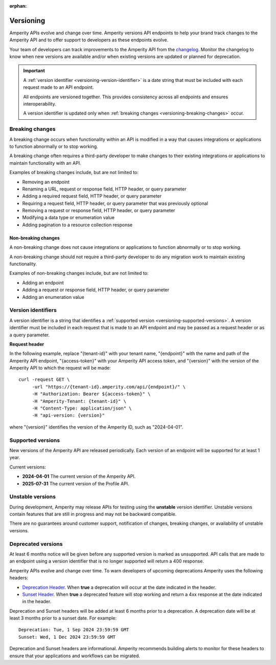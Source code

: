 .. https://docs.amperity.com/api/

:orphan:

.. meta::
    :description lang=en:
        Amperity versions API endpoints to help your brand track changes to the Amperity API and to offer support to developers as these endpoints evolve.

.. meta::
    :content class=swiftype name=body data-type=text:
        Amperity versions API endpoints to help your brand track changes to the Amperity API and to offer support to developers as these endpoints evolve.

.. meta::
    :content class=swiftype name=title data-type=string:
        Amperity API versions

==================================================
Versioning
==================================================

.. versioning-start

Amperity APIs evolve and change over time. Amperity versions API endpoints to help your brand track changes to the Amperity API and to offer support to developers as these endpoints evolve.

Your team of developers can track improvements to the Amperity API from the `changelog <https://docs.amperity.com/api/changelog.html>`__. Monitor the changelog to know when new versions are available and/or when existing versions are updated or planned for deprecation.

.. versioning-end

.. versioning-identifiers-start

.. important:: A :ref:`version identifier <versioning-version-identifier>` is a date string that must be included with each request made to an API endpoint.

   All endpoints are versioned together. This provides consistency across all endpoints and ensures interoperability.

   A version identifier is updated only when :ref:`breaking changes <versioning-breaking-changes>` occur.

.. versioning-identifiers-end


.. _versioning-breaking-changes:

Breaking changes
==================================================

.. versioning-breaking-changes-start

A breaking change occurs when functionality within an API is modified in a way that causes integrations or applications to function abnormally or to stop working.

A breaking change often requires a third-party developer to make changes to their existing integrations or applications to maintain functionality with an API.

.. versioning-breaking-changes-end

.. versioning-breaking-changes-examples-start

Examples of breaking changes include, but are not limited to:

* Removing an endpoint
* Renaming a URL, request or response field, HTTP header, or query parameter
* Adding a required request field, HTTP header, or query parameter
* Requiring a request field, HTTP header, or query parameter that was previously optional
* Removing a request or response field, HTTP header, or query parameter
* Modifying a data type or enumeration value
* Adding pagination to a resource collection response

.. versioning-breaking-changes-examples-end


.. _versioning-non-breaking-changes:

Non-breaking changes
--------------------------------------------------

.. versioning-non-breaking-changes-start

A non-breaking change does not cause integrations or applications to function abnormally or to stop working.

A non-breaking change should not require a third-party developer to do any migration work to maintain existing functionality.

.. versioning-non-breaking-changes-end

.. versioning-non-breaking-changes-examples-start

Examples of non-breaking changes include, but are not limited to:

* Adding an endpoint
* Adding a request or response field, HTTP header, or query parameter
* Adding an enumeration value

.. versioning-non-breaking-changes-examples-end


.. _versioning-version-identifier:

Version identifiers
==================================================

.. versioning-version-identifier-start

A version identifier is a string that identifies a :ref:`supported version <versioning-supported-versions>`. A version identifier must be included in each request that is made to an API endpoint and may be passed as a request header or as a query parameter.

.. versioning-version-identifier-end

**Request header**

.. versioning-version-identifier-request-header-example-start

In the following example, replace "{tenant-id}" with your tenant name, "{endpoint}" with the name and path of the Amperity API endpoint, "{access-token}" with your Amperity API access token, and "{version}" with the version of the Amperity API to which the request will be made:

::

   curl -request GET \
        -url "https://{tenant-id}.amperity.com/api/{endpoint}/" \
        -H "Authorization: Bearer ${access-token}" \
        -H "Amperity-Tenant: {tenant-id}" \
        -H "Content-Type: application/json" \
        -H "api-version: {version}"

where "{version}" identifies the version of the Amperity ID, such as "2024-04-01".

.. versioning-version-identifier-request-header-example-end


.. _versioning-supported-versions:

Supported versions
==================================================

.. versioning-supported-versions-start

New versions of the Amperity API are released periodically. Each version of an endpoint will be supported for at least 1 year.

Current versions:

* **2024-04-01** The current version of the Amperity API.
* **2025-07-31** The current version of the Profile API.

.. versioning-supported-versions-end


.. _versioning-unstable-versions:

Unstable versions
==================================================

.. versioning-unstable-versions-start

During development, Amperity may release APIs for testing using the **unstable** version identifier. Unstable versions contain features that are still in progress and may not be backward compatible.

There are no guarantees around customer support, notification of changes, breaking changes, or availability of unstable versions.

.. versioning-unstable-versions-end


.. _versioning-deprecated-versions:

Deprecated versions
==================================================

.. TODO: Not using the external links formatting to preserve ability to generate this into the OpenAPI specification.

.. versioning-deprecated-versions-start

At least 6 months notice will be given before any supported version is marked as unsupported. API calls that are made to an endpoint using a version identifier that is no longer supported will return a 400 response.

Amperity APIs evolve and change over time. To warn developers of upcoming deprecations Amperity uses the following headers:

* `Deprecation Header <https://datatracker.ietf.org/doc/html/draft-ietf-httpapi-deprecation-header>`__. When **true** a deprecation will occur at the date indicated in the header.
* `Sunset Header <https://datatracker.ietf.org/doc/html/rfc8594>`__. When **true** a deprecated feature will stop working and return a 4xx response at the date indicated in the header.

Deprecation and Sunset headers will be added at least 6 months prior to a deprecation. A deprecation date will be at least 3 months prior to a sunset date. For example:

::

   Deprecation: Tue, 1 Sep 2024 23:59:59 GMT
   Sunset: Wed, 1 Dec 2024 23:59:59 GMT

Deprecation and Sunset headers are informational. Amperity recommends building alerts to monitor for these headers to ensure that your applications and workflows can be migrated.

.. versioning-deprecated-versions-end

